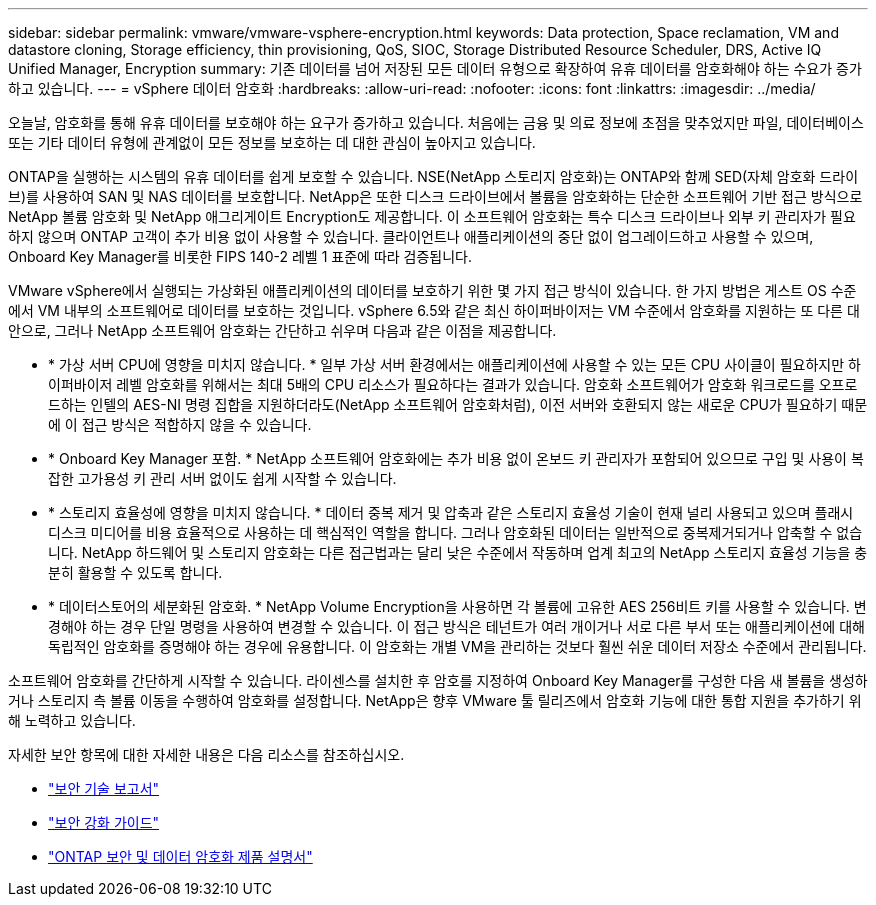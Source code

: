 ---
sidebar: sidebar 
permalink: vmware/vmware-vsphere-encryption.html 
keywords: Data protection, Space reclamation, VM and datastore cloning, Storage efficiency, thin provisioning, QoS, SIOC, Storage Distributed Resource Scheduler, DRS, Active IQ Unified Manager, Encryption 
summary: 기존 데이터를 넘어 저장된 모든 데이터 유형으로 확장하여 유휴 데이터를 암호화해야 하는 수요가 증가하고 있습니다. 
---
= vSphere 데이터 암호화
:hardbreaks:
:allow-uri-read: 
:nofooter: 
:icons: font
:linkattrs: 
:imagesdir: ../media/


[role="lead"]
오늘날, 암호화를 통해 유휴 데이터를 보호해야 하는 요구가 증가하고 있습니다. 처음에는 금융 및 의료 정보에 초점을 맞추었지만 파일, 데이터베이스 또는 기타 데이터 유형에 관계없이 모든 정보를 보호하는 데 대한 관심이 높아지고 있습니다.

ONTAP을 실행하는 시스템의 유휴 데이터를 쉽게 보호할 수 있습니다. NSE(NetApp 스토리지 암호화)는 ONTAP와 함께 SED(자체 암호화 드라이브)를 사용하여 SAN 및 NAS 데이터를 보호합니다. NetApp은 또한 디스크 드라이브에서 볼륨을 암호화하는 단순한 소프트웨어 기반 접근 방식으로 NetApp 볼륨 암호화 및 NetApp 애그리게이트 Encryption도 제공합니다. 이 소프트웨어 암호화는 특수 디스크 드라이브나 외부 키 관리자가 필요하지 않으며 ONTAP 고객이 추가 비용 없이 사용할 수 있습니다. 클라이언트나 애플리케이션의 중단 없이 업그레이드하고 사용할 수 있으며, Onboard Key Manager를 비롯한 FIPS 140-2 레벨 1 표준에 따라 검증됩니다.

VMware vSphere에서 실행되는 가상화된 애플리케이션의 데이터를 보호하기 위한 몇 가지 접근 방식이 있습니다. 한 가지 방법은 게스트 OS 수준에서 VM 내부의 소프트웨어로 데이터를 보호하는 것입니다. vSphere 6.5와 같은 최신 하이퍼바이저는 VM 수준에서 암호화를 지원하는 또 다른 대안으로, 그러나 NetApp 소프트웨어 암호화는 간단하고 쉬우며 다음과 같은 이점을 제공합니다.

* * 가상 서버 CPU에 영향을 미치지 않습니다. * 일부 가상 서버 환경에서는 애플리케이션에 사용할 수 있는 모든 CPU 사이클이 필요하지만 하이퍼바이저 레벨 암호화를 위해서는 최대 5배의 CPU 리소스가 필요하다는 결과가 있습니다. 암호화 소프트웨어가 암호화 워크로드를 오프로드하는 인텔의 AES-NI 명령 집합을 지원하더라도(NetApp 소프트웨어 암호화처럼), 이전 서버와 호환되지 않는 새로운 CPU가 필요하기 때문에 이 접근 방식은 적합하지 않을 수 있습니다.
* * Onboard Key Manager 포함. * NetApp 소프트웨어 암호화에는 추가 비용 없이 온보드 키 관리자가 포함되어 있으므로 구입 및 사용이 복잡한 고가용성 키 관리 서버 없이도 쉽게 시작할 수 있습니다.
* * 스토리지 효율성에 영향을 미치지 않습니다. * 데이터 중복 제거 및 압축과 같은 스토리지 효율성 기술이 현재 널리 사용되고 있으며 플래시 디스크 미디어를 비용 효율적으로 사용하는 데 핵심적인 역할을 합니다. 그러나 암호화된 데이터는 일반적으로 중복제거되거나 압축할 수 없습니다. NetApp 하드웨어 및 스토리지 암호화는 다른 접근법과는 달리 낮은 수준에서 작동하며 업계 최고의 NetApp 스토리지 효율성 기능을 충분히 활용할 수 있도록 합니다.
* * 데이터스토어의 세분화된 암호화. * NetApp Volume Encryption을 사용하면 각 볼륨에 고유한 AES 256비트 키를 사용할 수 있습니다. 변경해야 하는 경우 단일 명령을 사용하여 변경할 수 있습니다. 이 접근 방식은 테넌트가 여러 개이거나 서로 다른 부서 또는 애플리케이션에 대해 독립적인 암호화를 증명해야 하는 경우에 유용합니다. 이 암호화는 개별 VM을 관리하는 것보다 훨씬 쉬운 데이터 저장소 수준에서 관리됩니다.


소프트웨어 암호화를 간단하게 시작할 수 있습니다. 라이센스를 설치한 후 암호를 지정하여 Onboard Key Manager를 구성한 다음 새 볼륨을 생성하거나 스토리지 측 볼륨 이동을 수행하여 암호화를 설정합니다. NetApp은 향후 VMware 툴 릴리즈에서 암호화 기능에 대한 통합 지원을 추가하기 위해 노력하고 있습니다.

자세한 보안 항목에 대한 자세한 내용은 다음 리소스를 참조하십시오.

* link:https://docs.netapp.com/us-en/ontap-technical-reports/security.html["보안 기술 보고서"]
* link:https://docs.netapp.com/us-en/ontap-technical-reports/security-hardening-guides.html["보안 강화 가이드"]
* link:https://docs.netapp.com/us-en/ontap/security-encryption/index.html["ONTAP 보안 및 데이터 암호화 제품 설명서"]

